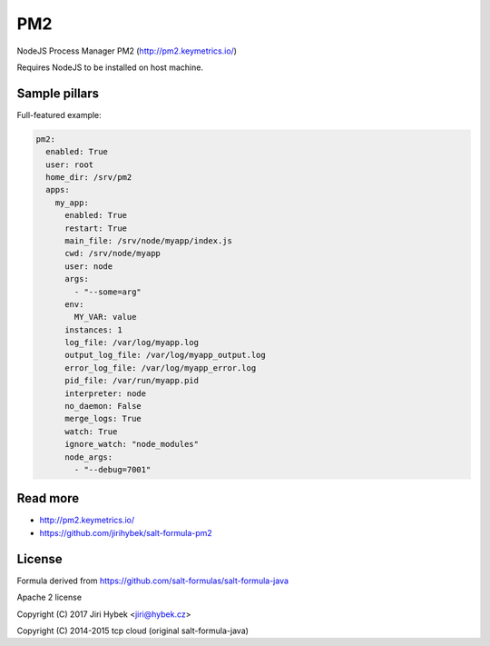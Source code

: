 ===
PM2
===

NodeJS Process Manager PM2 (http://pm2.keymetrics.io/)

Requires NodeJS to be installed on host machine.

Sample pillars
==============

Full-featured example:

.. code-block:: yaml

    pm2:
      enabled: True
      user: root
      home_dir: /srv/pm2
      apps:
        my_app:
          enabled: True
          restart: True
          main_file: /srv/node/myapp/index.js
          cwd: /srv/node/myapp
          user: node
          args:
            - "--some=arg"
          env:
            MY_VAR: value
          instances: 1
          log_file: /var/log/myapp.log
          output_log_file: /var/log/myapp_output.log
          error_log_file: /var/log/myapp_error.log
          pid_file: /var/run/myapp.pid
          interpreter: node
          no_daemon: False
          merge_logs: True
          watch: True
          ignore_watch: "node_modules"
          node_args:
            - "--debug=7001"

Read more
=========

* http://pm2.keymetrics.io/
* https://github.com/jirihybek/salt-formula-pm2

License
=======

Formula derived from https://github.com/salt-formulas/salt-formula-java

Apache 2 license

Copyright (C) 2017 Jiri Hybek <jiri@hybek.cz>

Copyright (C) 2014-2015 tcp cloud (original salt-formula-java)